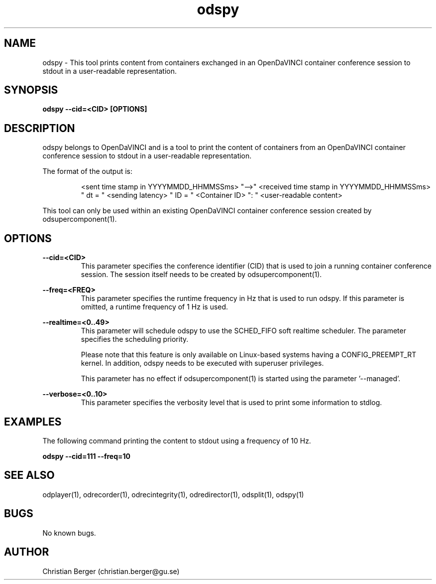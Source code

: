 .\" Manpage for odspy
.\" Author: Christian Berger <christian.berger@gu.se>.

.TH odspy 1 "01 September 2015" "2.0.13" "odspy man page"

.SH NAME
odspy \- This tool prints content from containers exchanged in an OpenDaVINCI container conference session to stdout in a user-readable representation.



.SH SYNOPSIS
.B odspy --cid=<CID> [OPTIONS]



.SH DESCRIPTION
odspy belongs to OpenDaVINCI and is a tool to print the content of containers from an
OpenDaVINCI container conference session to stdout in a user-readable representation.

The format of the output is:

.RS
<sent time stamp in YYYYMMDD_HHMMSSms> "-->" <received time stamp in YYYYMMDD_HHMMSSms> " dt = " <sending latency> " ID = " <Container ID> ": " <user-readable content>
.RE

This tool can only be used within an existing OpenDaVINCI container conference session
created by odsupercomponent(1).



.SH OPTIONS
.B --cid=<CID>
.RS
This parameter specifies the conference identifier (CID) that is used to join a
running container conference session. The session itself needs to be created by
odsupercomponent(1).
.RE


.B --freq=<FREQ>
.RS
This parameter specifies the runtime frequency in Hz that is used to run odspy.
If this parameter is omitted, a runtime frequency of 1 Hz is used.
.RE


.B --realtime=<0..49>
.RS
This parameter will schedule odspy to use the SCHED_FIFO soft realtime
scheduler. The parameter specifies the scheduling priority.

Please note that this feature is only available on Linux-based systems having a
CONFIG_PREEMPT_RT kernel. In addition, odspy needs to be executed with
superuser privileges.

This parameter has no effect if odsupercomponent(1) is started using the
parameter '--managed'.
.RE


.B --verbose=<0..10>
.RS
This parameter specifies the verbosity level that is used to print some information to stdlog.
.RE



.SH EXAMPLES
The following command printing the content to stdout using a frequency of 10 Hz.

.B odspy --cid=111 --freq=10



.SH SEE ALSO
odplayer(1), odrecorder(1), odrecintegrity(1), odredirector(1), odsplit(1), odspy(1)



.SH BUGS
No known bugs.



.SH AUTHOR
Christian Berger (christian.berger@gu.se)

